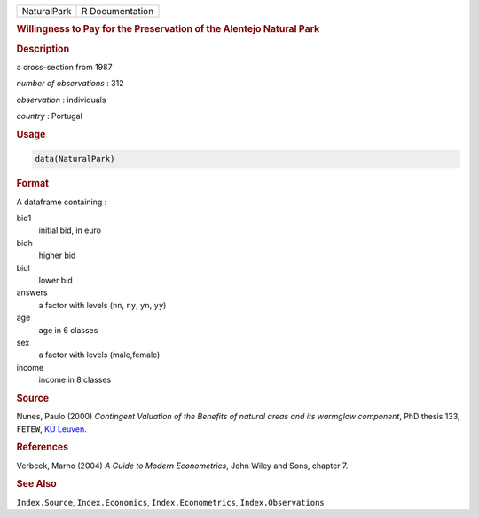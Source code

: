 .. container::

   =========== ===============
   NaturalPark R Documentation
   =========== ===============

   .. rubric:: Willingness to Pay for the Preservation of the Alentejo
      Natural Park
      :name: NaturalPark

   .. rubric:: Description
      :name: description

   a cross-section from 1987

   *number of observations* : 312

   *observation* : individuals

   *country* : Portugal

   .. rubric:: Usage
      :name: usage

   .. code:: R

      data(NaturalPark)

   .. rubric:: Format
      :name: format

   A dataframe containing :

   bid1
      initial bid, in euro

   bidh
      higher bid

   bidl
      lower bid

   answers
      a factor with levels (``nn``, ``ny``, ``yn``, ``yy``)

   age
      age in 6 classes

   sex
      a factor with levels (male,female)

   income
      income in 8 classes

   .. rubric:: Source
      :name: source

   Nunes, Paulo (2000) *Contingent Valuation of the Benefits of natural
   areas and its warmglow component*, PhD thesis 133, ``FETEW``, `KU
   Leuven <https://en.wikipedia.org/wiki/KU_Leuven>`__.

   .. rubric:: References
      :name: references

   Verbeek, Marno (2004) *A Guide to Modern Econometrics*, John Wiley
   and Sons, chapter 7.

   .. rubric:: See Also
      :name: see-also

   ``Index.Source``, ``Index.Economics``, ``Index.Econometrics``,
   ``Index.Observations``

